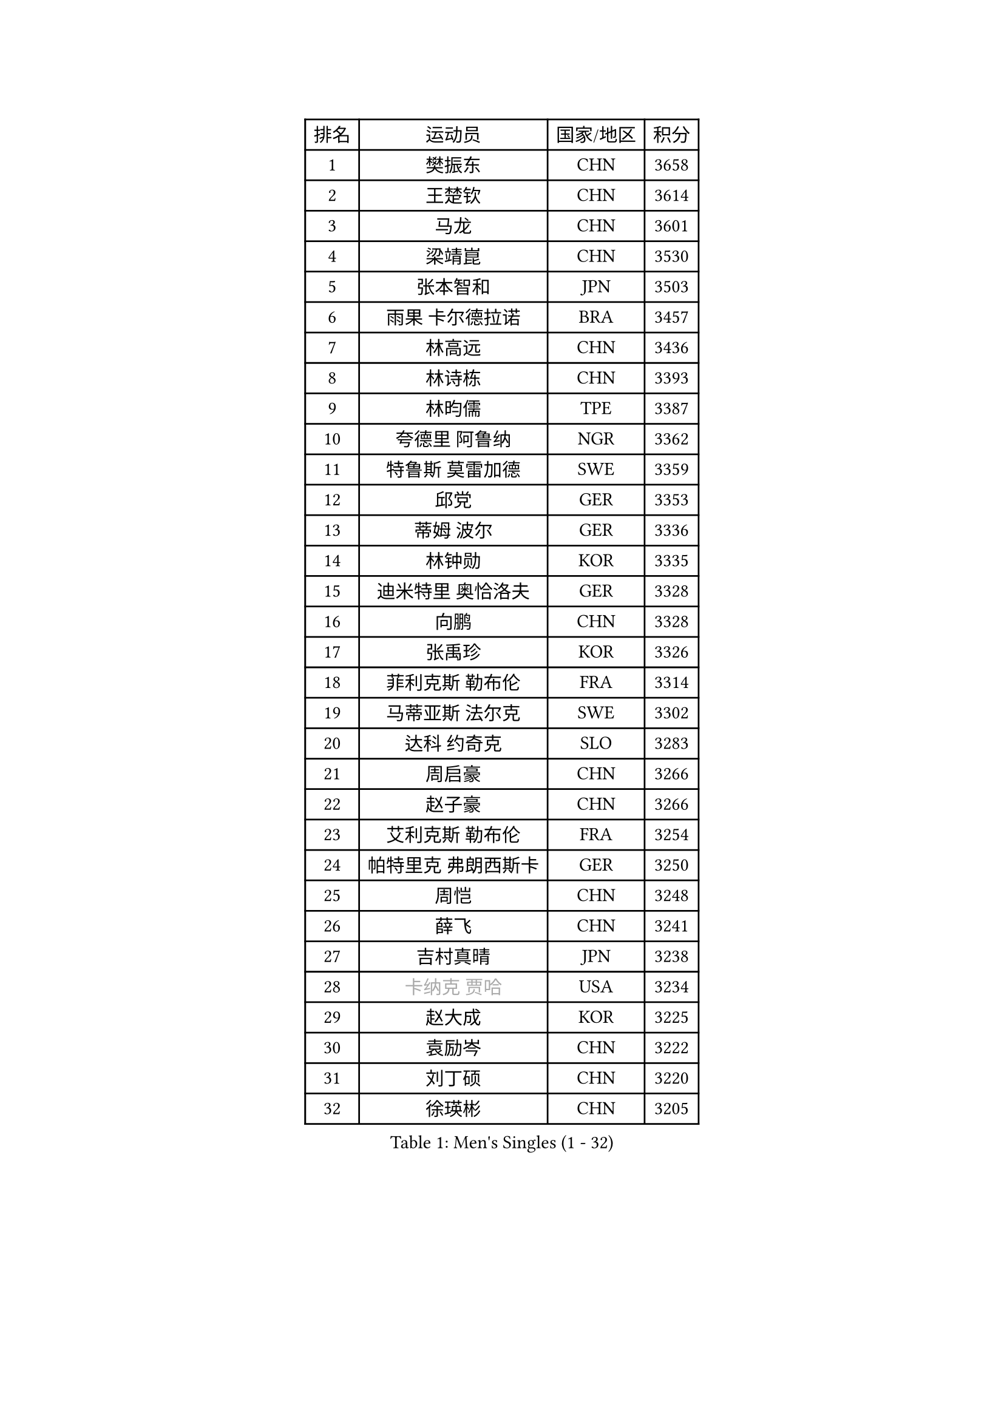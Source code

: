 
#set text(font: ("Courier New", "NSimSun"))
#figure(
  caption: "Men's Singles (1 - 32)",
    table(
      columns: 4,
      [排名], [运动员], [国家/地区], [积分],
      [1], [樊振东], [CHN], [3658],
      [2], [王楚钦], [CHN], [3614],
      [3], [马龙], [CHN], [3601],
      [4], [梁靖崑], [CHN], [3530],
      [5], [张本智和], [JPN], [3503],
      [6], [雨果 卡尔德拉诺], [BRA], [3457],
      [7], [林高远], [CHN], [3436],
      [8], [林诗栋], [CHN], [3393],
      [9], [林昀儒], [TPE], [3387],
      [10], [夸德里 阿鲁纳], [NGR], [3362],
      [11], [特鲁斯 莫雷加德], [SWE], [3359],
      [12], [邱党], [GER], [3353],
      [13], [蒂姆 波尔], [GER], [3336],
      [14], [林钟勋], [KOR], [3335],
      [15], [迪米特里 奥恰洛夫], [GER], [3328],
      [16], [向鹏], [CHN], [3328],
      [17], [张禹珍], [KOR], [3326],
      [18], [菲利克斯 勒布伦], [FRA], [3314],
      [19], [马蒂亚斯 法尔克], [SWE], [3302],
      [20], [达科 约奇克], [SLO], [3283],
      [21], [周启豪], [CHN], [3266],
      [22], [赵子豪], [CHN], [3266],
      [23], [艾利克斯 勒布伦], [FRA], [3254],
      [24], [帕特里克 弗朗西斯卡], [GER], [3250],
      [25], [周恺], [CHN], [3248],
      [26], [薛飞], [CHN], [3241],
      [27], [吉村真晴], [JPN], [3238],
      [28], [#text(gray, "卡纳克 贾哈")], [USA], [3234],
      [29], [赵大成], [KOR], [3225],
      [30], [袁励岑], [CHN], [3222],
      [31], [刘丁硕], [CHN], [3220],
      [32], [徐瑛彬], [CHN], [3205],
    )
  )#pagebreak()

#set text(font: ("Courier New", "NSimSun"))
#figure(
  caption: "Men's Singles (33 - 64)",
    table(
      columns: 4,
      [排名], [运动员], [国家/地区], [积分],
      [33], [黄镇廷], [HKG], [3204],
      [34], [FILUS Ruwen], [GER], [3195],
      [35], [安宰贤], [KOR], [3190],
      [36], [西蒙 高兹], [FRA], [3177],
      [37], [篠塚大登], [JPN], [3177],
      [38], [田中佑汰], [JPN], [3176],
      [39], [及川瑞基], [JPN], [3171],
      [40], [庄智渊], [TPE], [3168],
      [41], [宇田幸矢], [JPN], [3160],
      [42], [赵胜敏], [KOR], [3154],
      [43], [克里斯坦 卡尔松], [SWE], [3144],
      [44], [户上隼辅], [JPN], [3140],
      [45], [GERALDO Joao], [POR], [3136],
      [46], [利亚姆 皮切福德], [ENG], [3134],
      [47], [徐海东], [CHN], [3124],
      [48], [汪洋], [SVK], [3124],
      [49], [ACHANTA Sharath Kamal], [IND], [3112],
      [50], [帕纳吉奥迪斯 吉奥尼斯], [GRE], [3109],
      [51], [QUEK Izaac], [SGP], [3103],
      [52], [贝内迪克特 杜达], [GER], [3102],
      [53], [于子洋], [CHN], [3095],
      [54], [PERSSON Jon], [SWE], [3093],
      [55], [安东 卡尔伯格], [SWE], [3089],
      [56], [马克斯 弗雷塔斯], [POR], [3076],
      [57], [蒂亚戈 阿波罗尼亚], [POR], [3072],
      [58], [孙闻], [CHN], [3071],
      [59], [AKKUZU Can], [FRA], [3068],
      [60], [雅克布 迪亚斯], [POL], [3061],
      [61], [#text(gray, "丹羽孝希")], [JPN], [3058],
      [62], [STUMPER Kay], [GER], [3057],
      [63], [#text(gray, "KOU Lei")], [UKR], [3052],
      [64], [李尚洙], [KOR], [3051],
    )
  )#pagebreak()

#set text(font: ("Courier New", "NSimSun"))
#figure(
  caption: "Men's Singles (65 - 96)",
    table(
      columns: 4,
      [排名], [运动员], [国家/地区], [积分],
      [65], [MAJOROS Bence], [HUN], [3045],
      [66], [WALTHER Ricardo], [GER], [3045],
      [67], [ROBLES Alvaro], [ESP], [3043],
      [68], [诺沙迪 阿拉米扬], [IRI], [3038],
      [69], [#text(gray, "森园政崇")], [JPN], [3037],
      [70], [KIZUKURI Yuto], [JPN], [3035],
      [71], [罗伯特 加尔多斯], [AUT], [3029],
      [72], [FENG Yi-Hsin], [TPE], [3027],
      [73], [DRINKHALL Paul], [ENG], [3024],
      [74], [奥马尔 阿萨尔], [EGY], [3020],
      [75], [NIU Guankai], [CHN], [3013],
      [76], [ALLEGRO Martin], [BEL], [3013],
      [77], [GERASSIMENKO Kirill], [KAZ], [3010],
      [78], [NUYTINCK Cedric], [BEL], [3009],
      [79], [PARK Ganghyeon], [KOR], [3006],
      [80], [PISTEJ Lubomir], [SVK], [3005],
      [81], [ZHMUDENKO Yaroslav], [UKR], [3002],
      [82], [CASSIN Alexandre], [FRA], [3000],
      [83], [OLAH Benedek], [FIN], [2996],
      [84], [JANCARIK Lubomir], [CZE], [2990],
      [85], [神巧也], [JPN], [2988],
      [86], [斯蒂芬 门格尔], [GER], [2980],
      [87], [安德烈 加奇尼], [CRO], [2978],
      [88], [GNANASEKARAN Sathiyan], [IND], [2976],
      [89], [STOYANOV Niagol], [ITA], [2975],
      [90], [JARVIS Tom], [ENG], [2975],
      [91], [PUCAR Tomislav], [CRO], [2974],
      [92], [SGOUROPOULOS Ioannis], [GRE], [2973],
      [93], [KANG Dongsoo], [KOR], [2961],
      [94], [SAI Linwei], [CHN], [2957],
      [95], [吉村和弘], [JPN], [2952],
      [96], [特里斯坦 弗洛雷], [FRA], [2950],
    )
  )#pagebreak()

#set text(font: ("Courier New", "NSimSun"))
#figure(
  caption: "Men's Singles (97 - 128)",
    table(
      columns: 4,
      [排名], [运动员], [国家/地区], [积分],
      [97], [ORT Kilian], [GER], [2948],
      [98], [BADOWSKI Marek], [POL], [2942],
      [99], [AN Ji Song], [PRK], [2942],
      [100], [ANGLES Enzo], [FRA], [2938],
      [101], [陈建安], [TPE], [2927],
      [102], [KOZUL Deni], [SLO], [2922],
      [103], [#text(gray, "HWANG Minha")], [KOR], [2915],
      [104], [WANG Eugene], [CAN], [2913],
      [105], [乔纳森 格罗斯], [DEN], [2908],
      [106], [LIAO Cheng-Ting], [TPE], [2905],
      [107], [HACHARD Antoine], [FRA], [2896],
      [108], [梁俨苧], [CHN], [2892],
      [109], [CHEN Yuanyu], [CHN], [2890],
      [110], [KUBIK Maciej], [POL], [2877],
      [111], [#text(gray, "KIM Donghyun")], [KOR], [2873],
      [112], [LAM Siu Hang], [HKG], [2870],
      [113], [MONTEIRO Joao], [POR], [2869],
      [114], [PENG Wang-Wei], [TPE], [2867],
      [115], [IONESCU Ovidiu], [ROU], [2865],
      [116], [LIU Yebo], [CHN], [2863],
      [117], [PARK Chan-Hyeok], [KOR], [2860],
      [118], [艾曼纽 莱贝松], [FRA], [2857],
      [119], [BRODD Viktor], [SWE], [2853],
      [120], [HABESOHN Daniel], [AUT], [2851],
      [121], [#text(gray, "CANTERO Jesus")], [ESP], [2849],
      [122], [DORR Esteban], [FRA], [2846],
      [123], [WU Jiaji], [DOM], [2844],
      [124], [BARDET Lilian], [FRA], [2843],
      [125], [TSUBOI Gustavo], [BRA], [2837],
      [126], [POLANSKY Tomas], [CZE], [2830],
      [127], [SZUDI Adam], [HUN], [2825],
      [128], [KIM Minhyeok], [KOR], [2822],
    )
  )